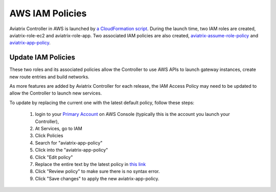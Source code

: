 .. meta::
  :description: Aviatrix AWS aviatrix-role-app policies
  :keywords: account, aviatrix, AWS IAM role, IAM policies


=================================
AWS IAM Policies
=================================

Aviatrix Controller in AWS is launched by `a CloudFormation script  <https://docs.aviatrix.com/StartUpGuides/aviatrix-cloud-controller-startup-guide.html>`_. 
During the launch time, two IAM roles are created, aviatrix-role-ec2 and aviatrix-role-app. Two associated IAM policies are also created, `aviatrix-assume-role-policy <https://s3-us-west-2.amazonaws.com/aviatrix-download/iam_assume_role_policy.txt>`_ and `aviatrix-app-policy <https://s3-us-west-2.amazonaws.com/aviatrix-download/IAM_access_policy_for_CloudN.txt>`_.

Update IAM Policies
--------------------

These two roles and its associated policies allow the Controller to use AWS APIs to launch gateway instances, 
create new route entries and build networks. 

As more features are added by Aviatrix Controller for each release, the IAM Access Policy may need to be updated to allow the Controller to launch new services. 

To update by replacing the current one with the latest default policy, follow these steps:

 1. login to your `Primary Account <https://docs.aviatrix.com/HowTos/onboarding_faq.html#what-is-the-aviatrix-primary-access-account>`_ on AWS Console (typically this is the account you launch your Controller), 
 #. At Services, go to IAM 
 #. Click Policies
 #. Search for "aviatrix-app-policy"
 #. Click into the "aviatrix-app-policy"
 #. Click "Edit policy"
 #. Replace the entire text by the latest policy in `this link <https://s3-us-west-2.amazonaws.com/aviatrix-download/IAM_access_policy_for_CloudN.txt>`_
 #. Click "Review policy" to make sure there is no syntax error. 
 #. Click "Save changes" to apply the new aviatrix-app-policy.






.. |secondary_account| image:: adminusers_media/secondary_account.png
   :scale: 50%

.. |account_structure| image:: adminusers_media/account_structure.png
   :scale: 50%


.. disqus::
